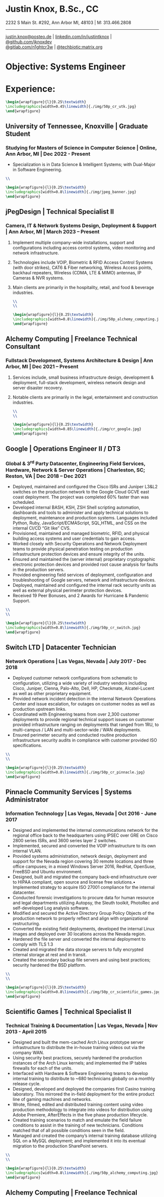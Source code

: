 * Justin Knox, B.Sc., CC
2232 S Main St. #292, Ann Arbor MI, 48103 | M: 313.466.2808
--------
#+OPTIONS: toc:nil
#+OPTIONS: num:nil
#+GEOMETRY: margin=1.5cm
#+LATEX_COMPILER: xelatex
#+LATEX_CLASS_OPTIONS: [letter,10pt]
#+LATEX_HEADER: \usepackage[T1]{fontenc}
#+LATEX_HEADER: \renewcommand*\oldstylenums[1]{{\fontfamily{Montserrat-TOsF}\selectfont #1}}
#+LATEX_HEADER_EXTRA: \usepackage{fontspec}
#+LATEX_HEADER_EXTRA: \setmainfont{FreeMono}
#+LATEX_HEADER: \usepackage[margin=1.5cm]{geometry}
#+LaTeX_CLASS: article
#+LATEX_HEADER: \usepackage{graphicx}
#+ATTR_HTML: width="100px"
#+ATTR_ORG: :width 100
#+ATTR_LATEX: :width 100
#+LATEX_HEADER: \usepackage{xcolor}
#+LATEX_HEADER: \hypersetup{ colorlinks, urlcolor={blue!80!black!} }
[[mailto:justin.knox@posteo.de][justin.knox@posteo.de]] | [[https://www.linkedin.com/in/justintknox][linkedin.com/in/justintknox]] | [[https://www.github.com/jknoxdev][@github.com/jknoxdev]] \\
[[https://gitlab.com/n1ghtcr3w][@gitlab.com/n1ghtcr3w]] | [[https://matrix.to/#/@techbiotic:matrix.org][@techbiotic:matrix.org]]


* Objective:              Systems Engineer
* Experience:
#+begin_src latex :results output raw
 \begin{wrapfigure}{l}{0.25\textwidth}
 \includegraphics[width=0.45\linewidth]{./img/50p_cr_utk.jpg}
 \end{wrapfigure}
 #+end_src
** University of Tennessee, Knoxville | Graduate Student
*** Studying for Masters of Science in Computer Science | Online, Ann Arbor, MI | Dec 2022 - Present
 - Specialization is in Data Science & Intelligent Systems; with Dual-Major in Software Engineering.
#+begin_src latex :results output raw
\\
#+end_src




#+begin_src latex :results output raw
\begin{wrapfigure}{l}{0.25\textwidth}
\includegraphics[width=0.8\linewidth]{./img/jpeg_banner.jpg}
\end{wrapfigure}
#+end_src

** jPegDesign | Technical Specialist II
*** Camera, IT & Network Systems Design, Deployment & Support | Ann Arbor, MI | March 2023 – Present
**** Implement multiple company-wide installations, support and configurations including access control systems, video monitoring and network infrastructure.
**** Technologies include VOIP, Biometric & RFID Access Control Systems (with door strikes), CAT6 & Fiber networking, Wireless Access points, backhaul repeaters, Wireless (CDMA, LTE & MIMO) antennas, IP Cameras & NVR systems.
**** Main clients are primarily in the hospitality, retail, and food & beverage industries.
#+begin_src latex :results output raw
\\
\\
#+end_src





#+begin_src latex :results output raw
\begin{wrapfigure}{l}{0.25\textwidth}
\includegraphics[width=0.8\linewidth]{./img/50p_alchemy_computing.jpg}
\end{wrapfigure}
#+end_src

** Alchemy Computing | Freelance Technical Consultant
*** Fullstack Development, Systems Architecture & Design | Ann Arbor, MI | Dec 2021 – Present
**** Services include, small business infrastructure design, development & deployment, full-stack development, wireless network design and server disaster recovery.
**** Notable clients are primarily in the legal, entertainment and construction industries.
#+begin_src latex :results output raw
\\
\\
#+end_src

#+begin_src latex :results output raw
\begin{wrapfigure}{l}{0.25\textwidth}
\includegraphics[width=0.85\linewidth]{./img/cr_google.jpg}
\end{wrapfigure}
#+end_src
** Google | Operations Engineer II / DT3
*** Global & 3^rd Party Datacenter, Engineering Field Services, Hardware, Network & Server Operations | Charleston, SC; Reston, VA | Dec 2018 – Dec 2021
   - Deployed, maintained and configured the Cisco ISRs and Juniper L3&L2 switches on the production network to the Google Cloud GCVE east coast deployment. The project was completed 60% faster than was scheduled.
   - Developed internal BASH, KSH, ZSH Shell scripting automation, dashboards and tools to administer and apply technical solutions to deployment, maintenance and production systems. Languages included Python, Ruby, JavaScript/ECMAScript, SQL,HTML, and CSS on the internal CI/CD “Git like” CVS.
   - Provisioned, maintained and managed biometric, RFID, and physical building access systems and user credentials to gain access.
   - Worked closely with Security Operations and Network Deployment teams to provide physical penetration testing on production infrastructure protection devices and ensure integrity of the units.
   - Ensured and maintained the (server internal) proprietary cryptographic electronic protection devices and provided root cause analysis for faults in the production servers.
   - Provided engineering field services of deployment, configuration and troubleshooting of Google servers, network and infrastructure devices.
   - Deployed, maintained and configured the internal rack security units as well as external physical perimeter protection devices.
   - Received 19 Peer Bonuses, and 2 Awards for Hurricane & Pandemic Support.
#+begin_src latex :results output raw
\\
\\
#+end_src

#+begin_src latex :results output raw
\begin{wrapfigure}{l}{0.25\textwidth}
\includegraphics[width=0.8\linewidth]{./img/50p_cr_switch.jpg}
\end{wrapfigure}
#+end_src
** Switch LTD | Datacenter Technician
*** Network Operations | Las Vegas, Nevada | July 2017 - Dec 2018
  - Deployed customer network configurations from schematic to configuration, utilizing a wide variety of industry vendors including Cisco, Juniper, Cienna, Palo-Alto, Dell, HP, Checkmate, Alcatel-Lucent as well as other proprietary equipment.
  - Provided network incident detection in the internal Network Operations Center and issue escalation, for outages on customer nodes as well as production upstream links.
  - Coordinated with Engineering teams from over 2,300 customer deployments to provide regional technical support issues on customer provided infrastructure ranging on deployments that ranged from 1RU, to multi-campus / LAN and multi-sector-wide / WAN deployments.
  - Ensured perimeter security and conducted routine production infrastructure security audits in compliance with customer provided ISO specifications.
#+begin_src latex :results output raw
\\
\\
#+end_src


#+begin_src latex :results output raw
\begin{wrapfigure}{l}{0.25\textwidth}
\includegraphics[width=0.8\linewidth]{./img/50p_cr_pinnacle.jpg}
\end{wrapfigure}
#+end_src
** Pinnacle Community Services | Systems Administrator
*** Information Technology | Las Vegas, Nevada | Oct 2016 - June 2017
  - Designed and implemented the internal communications network for the regional office back to the headquarters using IPSEC over GRE on Cisco 2800 series ISRs, and 3600 series layer 2 switches.
  - Implemented, secured and converted the VOIP infrastructure to its own internal VLAN.
  - Provided systems administration, network design, deployment and support for the Nevada region covering 30 remote locations and three office campuses; in a mixed Windows Server 2016, RedHat, OpenSuse, FreeBSD and Ubuntu environment.
  - Designed, built and migrated the company back-end infrastructure over to HIPAA compliant, open source and license free solutions.• Implemented strategy to acquire ISO 27001 compliance for the internal datacenter.
  - Conducted forensic investigations to procure data for human resource and legal departments utilizing Autopsy, the Sleuth toolkit, PhotoRec and self-developed Log analysis software.
  - Modified and secured the Active Directory Group Policy Objects of the production network to properly reflect and align with organizational restructuring.
  - Converted the existing field deployments, developed the internal Linux images and deployed over 30 locations across the Nevada region.
  - Hardened the file server and converted the internal deployment to comply with TLS 1.3
  - Created and migrated the data storage servers to fully encrypted internal storage at rest and in transit.
  - Created the secondary backup file servers and using best practices; security hardened the BSD platform.
#+begin_src latex :results output raw
\\
\\
#+end_src

#+begin_src latex :results output raw
\begin{wrapfigure}{l}{0.25\textwidth}
\includegraphics[width=0.8\linewidth]{./img/50p_cr_scientific_games.jpg}
\end{wrapfigure}
#+end_src
** Scientific Games | Technical Specialist II
*** Technical Training & Documentation | Las Vegas, Nevada | Nov 2013 - April 2015
  - Designed and built the mem-cached Arch Linux prototype server infrastructure to distribute the in-house training videos out via the company WAN.
  - Using security best practices, securely hardened the production instances of the Arch Linux kernels; and implemented the IP tables firewalls for each of the units.
  - Interfaced with Hardware & Software Engineering teams to develop internal training to distribute to ~680 technicians globally on a monthly release cycle.
  - Designed, developed and deployed the companies first Casino training laboratory. This mirrored the in-field deployment for the entire product line of gaming machines and networks.
  - Wrote, filmed, edited and distributed training content using video production methodology to integrate into videos for distribution using Adobe Premiere, AfterEffects in the five phase production lifecycle.
  - Created training scenarios to match and emulate the field failure conditions to assist in the training of new technicians. Conditions matched that of all possible conditions seen in the field.
  - Managed and created the company’s internal training database utilizing SQL on a MySQL deployment; and implemented it into its eventual migration to the production SharePoint servers.
#+begin_src latex :results output raw
\\
\\
#+end_src

#+begin_src latex :results output raw
\begin{wrapfigure}{l}{0.25\textwidth}
\includegraphics[width=0.8\linewidth]{./img/50p_alchemy_computing.jpg}
\end{wrapfigure}
#+end_src
** Alchemy Computing | Freelance Technical Consultant
*** Web Development, Computer Repair, Electronics Prototyping | Los Angeles, CA | Sept 2009 – Nov 2013
  - Services included, small business desktop and infrastructure support, web development and design, electronics product prototyping development, wireless penetration testing, data recovery, forensic analysis, wireless network design and server disaster recovery.
  - Notable clients were primarily in the legal, entertainment and cosmetic industries.
#+begin_src latex :results output raw
\\
\\
#+end_src

#+begin_src latex :results output raw
\begin{wrapfigure}{l}{0.25\textwidth}
\includegraphics[width=0.8\linewidth]{./img/50p_cr_bt.jpg}
\end{wrapfigure}
#+end_src
** British Telecom | Network Event Management Technician III
*** Global Operations Tier 3, Converged Services Management Center | El Segundo, California | May 2008 - Sept 2009
  - Provided Tier 3 support, including the provisioning, maintenance and performance monitoring of BT-Infonet’s internet backbone; in a cross-platform; mixed vendor environment; platforms included Cisco, Alcatel Lucent, Juniper & Cienna based equipment.
  - Protocols included: MPLS, EIGRP, IGRP, Frame-Relay, TCP/IP V4/V6, SIP, ARP, CDP, EIGRP, OSPF, BGP, VTP, Etherchannel, 802.1Q trunking, QoS, Multicast, 802.11a/b/g/n/ac, IPSec, LDAP, RADIUS/TACACS+, SNMP, NTP, VRF and HTTP/HTTPS.
  - Designed, developed and implemented a computer vision application utilizing the OpenCV API to notify technicians of network alarm status.
  - Advised and implemented security best practices when creating the workstation access system images to match the required software to manage the Converged Services Management Center at the Global Network Operations Center.
  - Gathered and analyzed network traffic telemetry data and prepare documentation for engineering team analysis.
  - Gathered and developed the internal documentation website for incident management reporting.
#+begin_src latex :results output raw
\\
\\
#+end_src

#+begin_src latex :results output raw
\begin{wrapfigure}{l}{0.25\textwidth}
\includegraphics[width=0.8\linewidth]{./img/50p_cr_synetcom.jpg}
\end{wrapfigure}
#+end_src
** Synetcom Digital | Junior Electronics Engineer
*** Torrance, California | June 2006 - Nov 2007
  - Designed and converted existing customer networks to support fail over resistant mesh network topology utilizing FHSS (frequency hopping spread spectrum) radios.
  - Conducted Wireshark traffic and packet analysis to help secure and harden SCADA radio networks in point-to-point, star, bus and wireless mesh topologies.
  - Developed and implemented software utilizing the embedded System on Chip encryption modules with AES256 to secure video over radio communications.
  - Conducted Kismet, Spectrum analyzers and custom built software to conduct wireless penetration testing to ensure communication security.
  - Developed and implemented IPSec on the Active Directory LAN intranet and secured it in a mixed windows Linux development environment.
  - Worked in the engineering team developing industrial SCADA radios for monitoring digital IO, 4-20ma sensor loops, PWM, and industrial video applications.
  - Designed, conducted and implemented quality assurance and field simulation testing for complete product range.
  - Created laboratory experiments to emulate exhibited field errors and develop for more solutions to solve them.
  - Researched and integrated emerging technologies into new products for field deployment.

#+begin_src latex :results output raw
\begin{wrapfigure}{l}{0.25\textwidth}
\includegraphics[width=0.8\linewidth]{./img/50p_cr_devry.jpg}
\end{wrapfigure}
#+end_src
** DeVry University | Academic Tutor
*** Office of Academic Support and Instruction Services, Advanced Development Laboratory, Network Laboratory, Computer Laboratory, Electronics Laboratory | Long Beach, California | Mar 2004 - June 2006
 - Assisted students with usage of laboratory equipment for assignments and experimentation.
 - Tutored students in the office of academic support and instructional services,advanced development laboratory, as the resident Teachers Assistant in the network security and advanced micro peripheral courses.
 - Focused specialties included:
 - Password cracking
 - Wireless network penetration testing
 - WEP network cracking traffic
 - Packet analysis
 - Digital forensic techniques
 - Data reconstruction from hard drives (TestDisk, PhotoRec)
 - Digital forensics avoidance techniques
 - Nmap
 - Social engineering techniques
 - Reconnaissance
#+begin_src latex :results output raw
\begin{wrapfigure}{l}{0\textwidth}
\includegraphics[width=0.0\linewidth]{}
\end{wrapfigure}
#+end_src
* Technical Skills & Security Tools:
** Vulnerability Assessment Tools:
Nmap, Net Stumbler, Netcat, Kismet, Wireshark, Kali Linux, Pentoo Linux
** Languages:
C, C++, Java, SQL, BASH, LaTeX, YACC, YAML, XML, HTML, CSS, JavaScript, Ruby, Python, Assembly
** Cloud / Server / HyperVisor Operating Systems:
Windows 10, Windows 2016, RHEL 7, Macintosh OSX, SUSE Linux, Ubuntu, Debian, Gentoo, Pentoo, Knoppix, Linux Mandrake (VMWare), ESXi, OpenBSD, FreeBSD, NetBSD, Docker, XCP-NG, EVE-NG, VirtualBox
** Applications:
Office, Sharepoint, Adobe Premiere, Adobe After Effects, Adobe Photoshop, Adobe Illustrator, MATLab, Slicer (3D Printing)
** Databases:
PostreSQL, MS SQL Server 2008, MS Access, MySQL
* Education:
** Graduate Student, Master of Science in Computer Science
University of Tennessee, Knoxville, Dec 2022 - Present
** Web Development Full Stack Bootcamp
LeWagon, Rio de Janeiro, Brazil, June 2021 – Sep 2021
** Bachelor of Science, Computer Engineering Technology
DeVry University, Long Beach, California, Oct 2003 – March 2008
GPA: 3.58, Summa Cum Laude, Academic Honors: Dean’s List, 2003 - 2007

* Certificates:
** (ISC)² Certified in Cybersecurity / CC
International Information System Security Certification Consortium (ISC)²
Active as of: September 2022
